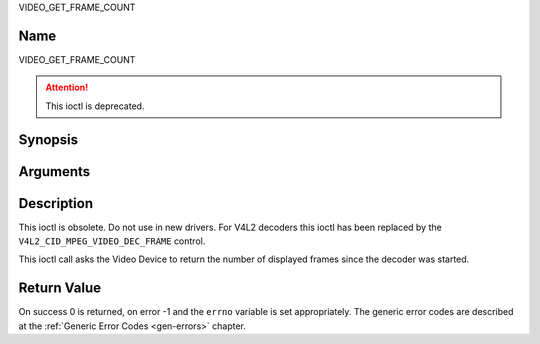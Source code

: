.. -*- coding: utf-8; mode: rst -*-

.. _VIDEO_GET_FRAME_COUNT:

VIDEO_GET_FRAME_COUNT

Name
----

VIDEO_GET_FRAME_COUNT

.. attention:: This ioctl is deprecated.

Synopsis
--------

.. c:function:: int ioctl(int fd, VIDEO_GET_FRAME_COUNT, __u64 *pts)
    :name: VIDEO_GET_FRAME_COUNT


Arguments
---------

.. flat-table::
    :header-rows:  0
    :stub-columns: 0


    -  .. row 1

       -  int fd

       -  File descriptor returned by a previous call to open().

    -  .. row 2

       -  int request

       -  Equals VIDEO_GET_FRAME_COUNT for this command.

    -  .. row 3

       -  __u64 \*pts

       -  Returns the number of frames displayed since the decoder was
	  started.


Description
-----------

This ioctl is obsolete. Do not use in new drivers. For V4L2 decoders
this ioctl has been replaced by the ``V4L2_CID_MPEG_VIDEO_DEC_FRAME``
control.

This ioctl call asks the Video Device to return the number of displayed
frames since the decoder was started.


Return Value
------------

On success 0 is returned, on error -1 and the ``errno`` variable is set
appropriately. The generic error codes are described at the
:ref:`Generic Error Codes <gen-errors>` chapter.
